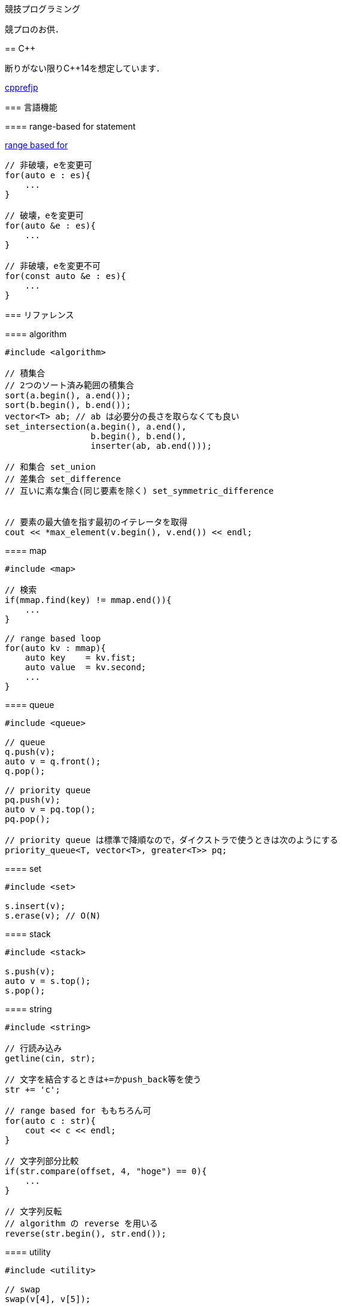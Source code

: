 競技プログラミング
==================

競プロのお供．

== C++
// {{{

断りがない限りC++14を想定しています．

link:https://cpprefjp.github.io/[cpprefjp]

=== 言語機能


==== range-based for statement

link:https://cpprefjp.github.io/lang/cpp11/range_based_for.html[range based for]

[source, cpp]
----
// 非破壊，eを変更可
for(auto e : es){
    ...
}

// 破壊，eを変更可
for(auto &e : es){
    ...
}

// 非破壊，eを変更不可
for(const auto &e : es){
    ...
}
----

// ==== uniform initialization
//
// `{ }` でコンストラクタ呼び出しする．型推論してくれる．
// [source, cpp]
// ----
// ----

=== リファレンス

==== algorithm

[source, cpp]
----
#include <algorithm>

// 積集合
// 2つのソート済み範囲の積集合
sort(a.begin(), a.end());
sort(b.begin(), b.end());
vector<T> ab; // ab は必要分の長さを取らなくても良い
set_intersection(a.begin(), a.end(),
                 b.begin(), b.end(),
                 inserter(ab, ab.end()));

// 和集合 set_union
// 差集合 set_difference
// 互いに素な集合(同じ要素を除く) set_symmetric_difference


// 要素の最大値を指す最初のイテレータを取得
cout << *max_element(v.begin(), v.end()) << endl;
----

==== map

[source, cpp]
----
#include <map>

// 検索
if(mmap.find(key) != mmap.end()){
    ...
}

// range based loop
for(auto kv : mmap){
    auto key    = kv.fist;
    auto value  = kv.second;
    ...
}
----

==== queue

[source, cpp]
----
#include <queue>

// queue
q.push(v);
auto v = q.front();
q.pop();

// priority queue
pq.push(v);
auto v = pq.top();
pq.pop();

// priority queue は標準で降順なので，ダイクストラで使うときは次のようにする
priority_queue<T, vector<T>, greater<T>> pq;
----

==== set

[source, cpp]
----
#include <set>

s.insert(v);
s.erase(v); // O(N)
----

==== stack

[source, cpp]
----
#include <stack>

s.push(v);
auto v = s.top();
s.pop();
----

==== string

[source, cpp]
----
#include <string>

// 行読み込み
getline(cin, str);

// 文字を結合するときは+=かpush_back等を使う
str += 'c';

// range based for ももちろん可
for(auto c : str){
    cout << c << endl;
}

// 文字列部分比較
if(str.compare(offset, 4, "hoge") == 0){
    ...
}

// 文字列反転
// algorithm の reverse を用いる
reverse(str.begin(), str.end());
----

==== utility

[source, cpp]
----
#include <utility>

// swap
swap(v[4], v[5]);
----

==== vector

[source, cpp]
----
#include <vector>

// 100個の0で初期化
vector<int> vec(100, 0);
----

// }}}

== 知識
// {{{

=== グラフ

* 任意のトーナメントグラフにはハミルトンパスが存在する(AOJ2386 Sightseeing Tour)

==== 定義

単純グラフ::
多重辺，ループのないグラフ

2部グラフ::
頂点集合を2つの部分集合に分割して，各集合内の頂点同士の間には辺が無いようなグラフ

完全グラフ::
任意の2頂点間に枝があるグラフ

DAG (Directed Acyclic Graph)::
閉路のない有向グラフ
* 全ての辺が左から右に向くように，各頂点を一直線上に並べることができる．これをトポロジカル順序という．

トーナメントグラフ::
任意の2頂点が1つの有向辺で結ばれているグラフ

ハミルトン(閉)路::
全頂点を一度だけ通る(閉)路

オイラー(閉)路::
全辺を一度だけ通る(閉)路

ハミルトングラフ::
ハミルトン閉路を含むグラフ

準ハミルトングラフ::
ハミルトン閉路は含まないが，ハミルトン路は含むグラフ

オイラーグラフ::
オイラー閉路を含むグラフ

準オイラーグラフ::
オイラー閉路は含まないが，オイラー路は含むグラフ

(強)連結::
無(有)向グラフにおいて，任意の2頂点間に路が存在すること

(強)連結成分::
(強)連結な頂点集合に分解した際の各集合

//}}}

== ライブラリ
//{{{

link:https://raw.githubusercontent.com/monman53/online_judge/master/lib/header.h[->header]


link:https://raw.githubusercontent.com/monman53/online_judge/master/lib/geometry.h[->geometry]
link:https://raw.githubusercontent.com/monman53/online_judge/master/lib/datastructure.h[->datastructure]
link:https://raw.githubusercontent.com/monman53/online_judge/master/lib/number.h[->number]

// === header
//
// [source, cpp]
// ----
// // header {{{
// #include <iostream>
// #include <algorithm>
// #include <vector>
// #include <complex>
// #include <utility>
// #include <string>
// #include <sstream>
// #include <queue>
// #include <map>
// #include <list>
// #include <stack>
// #include <tuple>
// #include <cstdio>
// #include <cmath>
// using namespace std;
//
// #define ALPHABET    26
// #define EPS         (1e-10)
// #define EQ(a, b)    (abs((a)-(b)) < EPS)
//
// typedef long long ll;
// typedef unsigned long long ull;
// // }}}
// ----
//
// === 数
//
// [source, cpp]
// ----
// // number {{{
// #define SIZE 100005
// #define MOD  1000000007LL
//
// // べき乗
// // verified AOJ NTL_1_B
// ll pow(ll a, ll b) {
//     if(b == 0) return 1;
//     ll aa = pow(a, b/2);
//     return aa*aa%MOD*(b%2 == 1 ? a : 1)%MOD;
// }
//
// // 階乗と階乗の逆元
// // ARC077D
// ll fact[SIZE] = {1, 1};
// ll finv[SIZE] = {1, 1};
//
// void fact_init() {
//     // fact
//     for(ll i=2;i<SIZE;i++){
//         fact[i] = fact[i-1]*i%MOD;
//     }
//
//     // finv
//     finv[SIZE-1] = pow(fact[SIZE-1], MOD-2);
//     for(ll i=SIZE-1;i>=3;i--){
//         finv[i-1] = finv[i]*i%MOD;
//     }
// }
//
// // 組み合わせの数
// // ARC077D
// ll comb(int n, int r) {
//     if(r > n) return 0;
//     return fact[n]*(finv[r]*finv[n-r]%MOD)%MOD;
// }
//
// // 最小公約数
// ll gcd(ll x, ll y) {
//     return y ? gcd(y, x%y) : x;
// }
//
// // 素数判定 (エラトステネスのふるい)
// bool isPrime[SIZE];
// void initIsPrime() {
//     for(int i=0;i<SIZE;i++){
//         isPrime[i] = true;
//     }
//     isPrime[0] = false;
//     isPrime[1] = false;
//     for(int i=2;i*i<=SIZE;i++){
//         if(isPrime[i]){
//             for(int j=i*i;j*j<=SIZE;j+=i){
//                 isPrime[j] = false;
//             }
//         }
//     }
// }
//
// // 素因数分解
// // verified AOJ NTL_1_A
// vector<pair<int, int>> factor(int n) {
//     vector<pair<int, int>> ret;
//     for(int i=2;i*i<=n;i++){
//         if(isPrime[i]){
//             int count = 0;
//             while(n%i == 0){
//                 count++;
//                 n /= i;
//             }
//             if(count > 0){
//                 ret.push_back({i, count});
//             }
//         }
//     }
//     if(n != 1){
//         ret.push_back({n, 1});
//     }
//     return ret;
// }
// //}}}
// ----
//
// === データ構造
//
// [source, cpp]
// ----
// // data structure {{{
//
// // Union-Find
// // verified AOJ DSL_1_A
// struct UF {
//     vector<int> p;  // parent
//     vector<int> r;  // rank
//
//     UF(int n) {
//         p.resize(n);
//         r.resize(n);
//         for(int i=0;i<n;i++){
//             p[i] = i;
//             r[i] = 1;
//         }
//     }
//
//     int find(int x) {
//         if(x == p[x]){
//             return x;
//         }else{
//             return p[x] = find(p[x]);
//         }
//     }
//
//     void unite(int x, int y) {
//         x = find(x);
//         y = find(y);
//         if(x == y) return;
//         if(r[x] < r[y]){
//             p[x] = y;
//         }else{
//             p[y] = x;
//             if(r[x] == r[y]){
//                 r[x]++;
//             }
//         }
//     }
// };
//
// // 最小全域木 (Minimum spanning tree)
// // ARC076D
// struct MST {
//     // クラスカル法
//     static vector<E> solve(int n, vector<E> e) {
//         UF uf(n);
//         vector<E> ret;
//         sort(e.begin(), e.end(), [](E e1, E e2){
//                 return e1.w < e2.w;
//                 });
//         for(auto ee : e){
//             if(uf.find(ee.s) != uf.find(ee.t)){
//                 uf.unite(ee.s, ee.t);
//                 ret.push_back({ee.w, ee.s, ee.t});
//             }
//         }
//         return ret;
//     }
// };
// //}}}
// ----
//
// === 平面幾何
//
// [source, cpp]
// ----
// // 2d geometry {{{
//
// typedef complex<double> P;
// typedef vector<P> PL;
//
// namespace std {
//     bool  operator < (P a, P b) {
//         // return real(a) != real(b) ? real(a) < real(b) : imag(a) < imag(b);
//         return imag(a) != imag(b) ? imag(a) < imag(b) : real(a) < real(b);
//     }
// }
//
// // 長さ
// // double length = abs(a);
//
// // 単位ベクトル
// // P n = a/abs(a);
//
// // 法線ベクトル
// // P n1 = a*P(0, 1);
// // P n2 = a*P(0, -1);
//
// // 内積
// double dot(P a, P b) {
//     return a.real()*b.real() + a.imag()*b.imag();
// }
//
// // 外積
// double cross(P a, P b) {
//     return a.real()*b.imag() - a.imag()*b.real();
// }
//
// // 点の直線への射影
// // verified AOJ CGL_1_A
// P projectionLP(P a, P b, P p) {
//     double l = dot(p-a, b-a) / norm(b-a);
//     return a + l*(b-a);
// }
//
// // 点の直線に対する対称点
// // verified AOJ CGL_1_B
// P reflectionLP(P a, P b, P p) {
//     return 2.0*projectionLP(a, b, p) - p;
// }
//
// // verified AOJ CGL_1_C
// int ccw(P a, P b, P c) {
//     b = b - a;
//     c = c - a;
//     if(cross(b, c) > EPS) return +1; // counter clockwise
//     if(cross(b, c) <-EPS) return -1; // clockwise
//     if(dot(b, c) < 0)     return +2; // cab (back)
//     if(abs(b) < abs(c))   return -2; // abc (front)
//     return 0;                        // acb (on segment)
// }
//
// // 直交判定
// // verified AOJ CGL_2_A
// bool isOrthogonalLL(P a1, P a2, P b1, P b2) {
//     return EQ(dot(a1-a2, b1-b2), 0.0);
// }
//
// // 平行判定
// // verified AOJ CGL_2_A
// bool isParallelLL(P a1, P a2, P b1, P b2) {
//     return EQ(cross(a1-a2, b1-b2), 0.0);
// }
//
// // 線分と線分の交差判定
// // verified AOJ CGL_2_B
// bool isIntersectedSS(P a1, P a2, P b1, P b2) {
//     return ccw(a1, a2, b1)*ccw(a1, a2, b2) <= 0 &&
//            ccw(b1, b2, a1)*ccw(b1, b2, a2) <= 0;
// }
//
// // 直線と直線の交点
// // verified AOJ CGL_2_C
// P intersectionLL(P a1, P a2, P b1, P b2) {
//     P a = a2 - a1;
//     P b = b2 - b1;
//     return a1 + a*cross(b, b1-a1)/cross(b, a);
// }
//
// // 直線と点の距離
// double distLP(P a, P b, P p) {
//     return abs(cross(b-a, p-a)) / abs(b-a);
// }
//
// // 線分と点の距離
// double distSP(P a, P b, P p) {
//     if(dot(b-a, p-a) < EPS) return abs(p-a);
//     if(dot(a-b, p-b) < EPS) return abs(p-b);
//     return distLP(a, b, p);
// }
//
// // 線分と線分の距離
// // verified AOJ CGL_2_D
// double distSS(P a1, P a2, P b1, P b2) {
//     if(isIntersectedSS(a1, a2, b1, b2)){
//         return 0;
//     }
//     return min({
//             distSP(a1, a2, b1),
//             distSP(a1, a2, b2),
//             distSP(b1, b2, a1),
//             distSP(b1, b2, a2),
//             });
// }
//
// // 多角形の面積 (点は半時計回り)
// // verified AOJ CGL_3_A
// double area(PL pl) {
//     double ret = 0;
//     int n = pl.size();
//     for(int i=0;i<n;i++){
//         ret += cross(pl[i], pl[(i+1)%n]);
//     }
//     return ret / 2.0;
// }
//
// // 凸多角形判定 (点は半時計回り)
// // verified AOJ CGL_3_B
// bool isConvex(PL pl) {
//     int n = pl.size();
//     for(int i=0;i<n;i++){
//         if(ccw(pl[i], pl[(i+1)%n], pl[(i+2)%n]) == -1){
//             return false;
//         }
//     }
//     return true;
// }
//
// // 点の多角形内外判定 (点は半時計回り)
// // verified AOJ CGL_3_C
// int isContain(PL pl, P p) {
//     bool flag = false;
//     int n = pl.size();
//     for(int i=0;i<n;i++){
//         P a = pl[i] - p;
//         P b = pl[(i+1)%n] - p;
//         if(imag(a) > imag(b)) swap(a, b);
//         if(imag(a) <= 0 && 0 < imag(b)){
//             if(cross(a, b) < 0) flag = !flag;
//         }
//         if(cross(a, b) == 0 && dot(a, b) <= 0){
//             return 1;       // on segment
//         }
//     }
//     return flag ? 2 : 0;    // in or out
// }
//
// // 凸包 (plは点集合)
// // verified AOJ CGL_4_A
// PL convexHull(PL pl){
//     int n = pl.size();
//     int k = 0;
//     PL ch(2*n); // results
//     sort(pl.begin(), pl.end()); // この順序は問題に依る
//     for(int i=0;i<n;ch[k++]=pl[i++]){
//         while(k >= 2 && (ccw(ch[k-2], ch[k-1], pl[i]) == 0 ||
//                          ccw(ch[k-2], ch[k-1], pl[i]) == -1)) k--;
//     }
//     for(int i=n-2,t=k+1;i>=0;ch[k++]=pl[i--]){
//         while(k >= t && (ccw(ch[k-2], ch[k-1], pl[i]) == 0 ||
//                          ccw(ch[k-2], ch[k-1], pl[i]) == -1)) k--;
//     }
//     ch.resize(k-1);
//     return ch;
// }
//
// // }}}
// ----

//}}}
